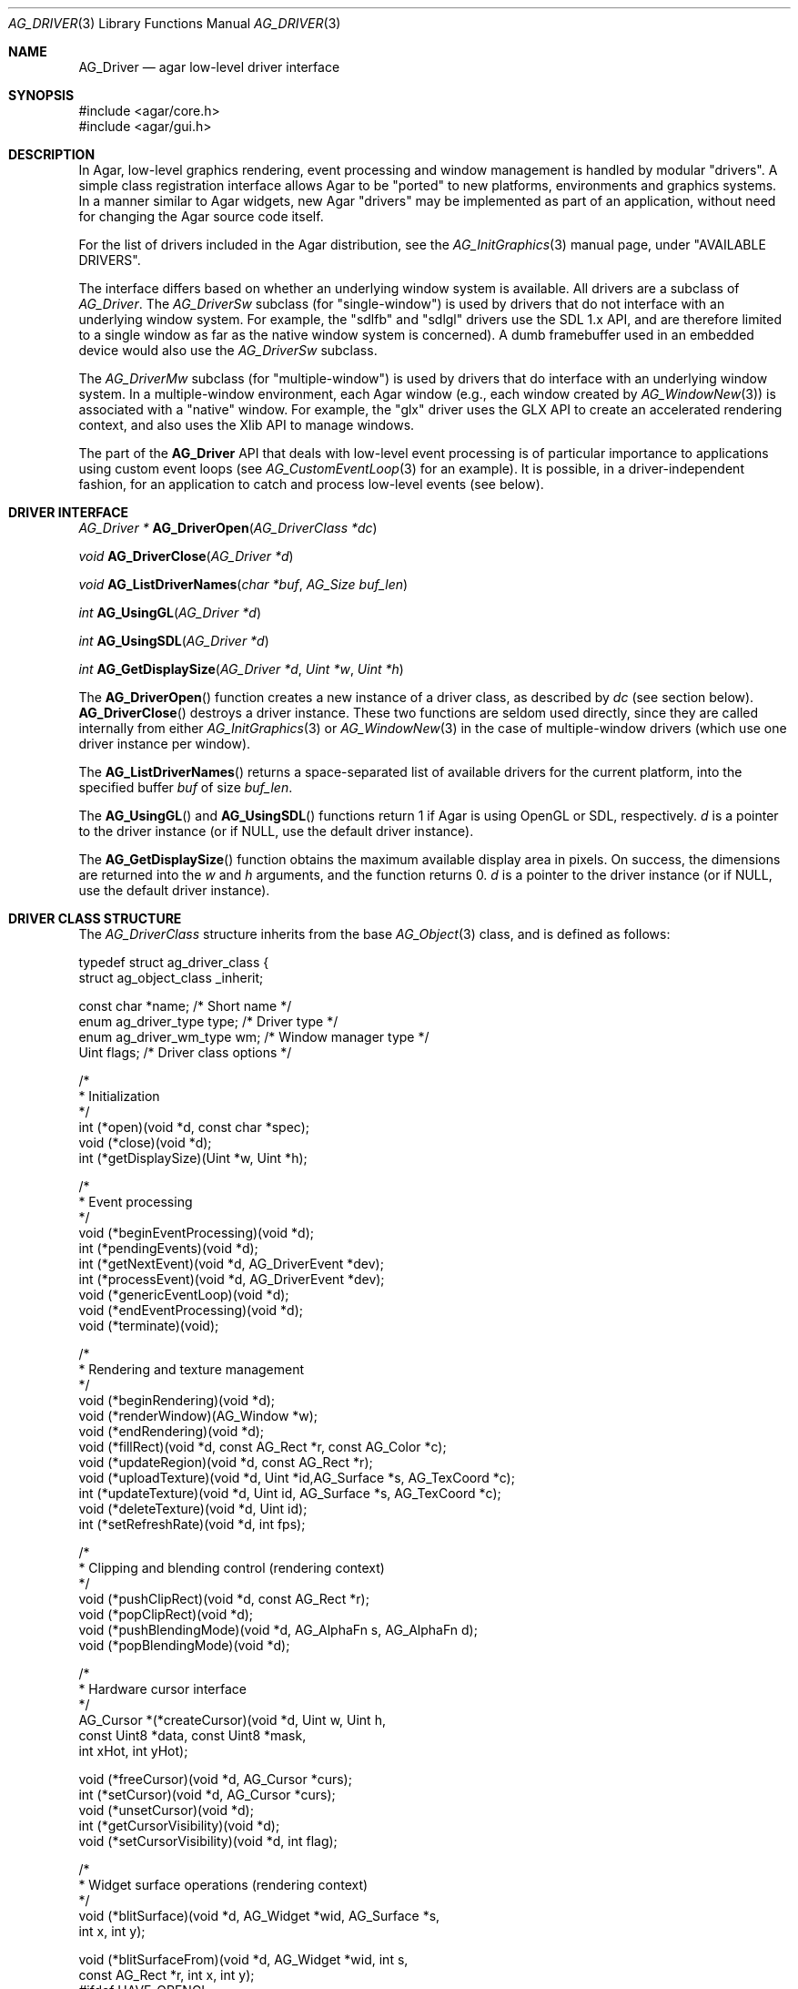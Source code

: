 .\" Copyright (c) 2009-2020 Julien Nadeau Carriere <vedge@csoft.net>
.\" All rights reserved.
.\"
.\" Redistribution and use in source and binary forms, with or without
.\" modification, are permitted provided that the following conditions
.\" are met:
.\" 1. Redistributions of source code must retain the above copyright
.\"    notice, this list of conditions and the following disclaimer.
.\" 2. Redistributions in binary form must reproduce the above copyright
.\"    notice, this list of conditions and the following disclaimer in the
.\"    documentation and/or other materials provided with the distribution.
.\"
.\" THIS SOFTWARE IS PROVIDED BY THE AUTHOR ``AS IS'' AND ANY EXPRESS OR
.\" IMPLIED WARRANTIES, INCLUDING, BUT NOT LIMITED TO, THE IMPLIED
.\" WARRANTIES OF MERCHANTABILITY AND FITNESS FOR A PARTICULAR PURPOSE
.\" ARE DISCLAIMED. IN NO EVENT SHALL THE AUTHOR BE LIABLE FOR ANY DIRECT,
.\" INDIRECT, INCIDENTAL, SPECIAL, EXEMPLARY, OR CONSEQUENTIAL DAMAGES
.\" (INCLUDING BUT NOT LIMITED TO, PROCUREMENT OF SUBSTITUTE GOODS OR
.\" SERVICES; LOSS OF USE, DATA, OR PROFITS; OR BUSINESS INTERRUPTION)
.\" HOWEVER CAUSED AND ON ANY THEORY OF LIABILITY, WHETHER IN CONTRACT,
.\" STRICT LIABILITY, OR TORT (INCLUDING NEGLIGENCE OR OTHERWISE) ARISING
.\" IN ANY WAY OUT OF THE USE OF THIS SOFTWARE EVEN IF ADVISED OF THE
.\" POSSIBILITY OF SUCH DAMAGE.
.\"
.Dd March 22, 2010
.Dt AG_DRIVER 3
.Os
.ds vT Agar API Reference
.ds oS Agar 1.4.0
.Sh NAME
.Nm AG_Driver
.Nd agar low-level driver interface
.Sh SYNOPSIS
.Bd -literal
#include <agar/core.h>
#include <agar/gui.h>
.Ed
.Sh DESCRIPTION
.\" IMAGE(http://libagar.org/widgets/AG_DriverGLX.png, "The Xorg/glx driver")
In Agar, low-level graphics rendering, event processing and window management
is handled by modular "drivers".
A simple class registration interface allows Agar to be "ported" to new
platforms, environments and graphics systems.
In a manner similar to Agar widgets, new Agar "drivers" may be implemented
as part of an application, without need for changing the Agar source code
itself.
.Pp
For the list of drivers included in the Agar distribution, see the
.Xr AG_InitGraphics 3
manual page, under "AVAILABLE DRIVERS".
.Pp
The interface differs based on whether an underlying window system is available.
All drivers are a subclass of
.Ft AG_Driver .
The
.Ft AG_DriverSw
subclass (for "single-window") is used by drivers that do not interface with
an underlying window system.
For example, the "sdlfb" and "sdlgl" drivers use the SDL 1.x API, and are
therefore limited to a single window as far as the native window system is
concerned).
A dumb framebuffer used in an embedded device would also use the
.Ft AG_DriverSw
subclass.
.Pp
The
.Ft AG_DriverMw
subclass (for "multiple-window") is used by drivers that do interface with
an underlying window system.
In a multiple-window environment, each Agar window (e.g., each window created
by
.Xr AG_WindowNew 3 )
is associated with a "native" window.
For example, the "glx" driver uses the GLX API to create an accelerated
rendering context, and also uses the Xlib API to manage windows.
.Pp
The part of the
.Nm
API that deals with low-level event processing is of particular importance
to applications using custom event loops (see
.Xr AG_CustomEventLoop 3
for an example).
It is possible, in a driver-independent fashion, for an application to catch
and process low-level events (see below).
.Sh DRIVER INTERFACE
.nr nS 1
.Ft "AG_Driver *"
.Fn AG_DriverOpen "AG_DriverClass *dc"
.Pp
.Ft "void"
.Fn AG_DriverClose "AG_Driver *d"
.Pp
.Ft "void"
.Fn AG_ListDriverNames "char *buf" "AG_Size buf_len"
.Pp
.Ft int
.Fn AG_UsingGL "AG_Driver *d"
.Pp
.Ft int
.Fn AG_UsingSDL "AG_Driver *d"
.Pp
.Ft int
.Fn AG_GetDisplaySize "AG_Driver *d" "Uint *w" "Uint *h"
.Pp
.nr nS 0
The
.Fn AG_DriverOpen
function creates a new instance of a driver class, as described by
.Fa dc
(see section below).
.Fn AG_DriverClose
destroys a driver instance.
These two functions are seldom used directly, since they are called
internally from either
.Xr AG_InitGraphics 3
or
.Xr AG_WindowNew 3
in the case of multiple-window drivers (which use one driver instance per
window).
.Pp
The
.Fn AG_ListDriverNames
returns a space-separated list of available drivers for the current
platform, into the specified buffer
.Fa buf
of size
.Fa buf_len .
.Pp
The
.Fn AG_UsingGL
and
.Fn AG_UsingSDL
functions return 1 if Agar is using OpenGL or SDL, respectively.
.Fa d 
is a pointer to the driver instance (or if NULL, use the default driver
instance).
.Pp
The
.Fn AG_GetDisplaySize
function obtains the maximum available display area in pixels.
On success, the dimensions are returned into the
.Fa w
and
.Fa h
arguments, and the function returns 0.
.Fa d
is a pointer to the driver instance (or if NULL, use the default driver
instance).
.Sh DRIVER CLASS STRUCTURE
The
.Ft AG_DriverClass
structure inherits from the base
.Xr AG_Object 3
class, and is defined as follows:
.Bd -literal
typedef struct ag_driver_class {
    struct ag_object_class _inherit;

    const char *name;          /* Short name */
    enum ag_driver_type type;  /* Driver type */
    enum ag_driver_wm_type wm; /* Window manager type */
    Uint flags;                /* Driver class options */

    /*
     * Initialization
     */
    int  (*open)(void *d, const char *spec);
    void (*close)(void *d);
    int  (*getDisplaySize)(Uint *w, Uint *h);

    /*
     * Event processing
     */
    void (*beginEventProcessing)(void *d);
    int  (*pendingEvents)(void *d);
    int  (*getNextEvent)(void *d, AG_DriverEvent *dev);
    int  (*processEvent)(void *d, AG_DriverEvent *dev);
    void (*genericEventLoop)(void *d);
    void (*endEventProcessing)(void *d);
    void (*terminate)(void);

    /*
     * Rendering and texture management
     */
    void (*beginRendering)(void *d);
    void (*renderWindow)(AG_Window *w);
    void (*endRendering)(void *d);
    void (*fillRect)(void *d, const AG_Rect *r, const AG_Color *c);
    void (*updateRegion)(void *d, const AG_Rect *r);
    void (*uploadTexture)(void *d, Uint *id,AG_Surface *s, AG_TexCoord *c);
    int  (*updateTexture)(void *d, Uint id, AG_Surface *s, AG_TexCoord *c);
    void (*deleteTexture)(void *d, Uint id);
    int (*setRefreshRate)(void *d, int fps);

    /*
     * Clipping and blending control (rendering context)
     */
    void (*pushClipRect)(void *d, const AG_Rect *r);
    void (*popClipRect)(void *d);
    void (*pushBlendingMode)(void *d, AG_AlphaFn s, AG_AlphaFn d);
    void (*popBlendingMode)(void *d);

    /*
     * Hardware cursor interface
     */
    AG_Cursor *(*createCursor)(void *d, Uint w, Uint h,
                               const Uint8 *data, const Uint8 *mask,
                               int xHot, int yHot);

    void (*freeCursor)(void *d, AG_Cursor *curs);
    int  (*setCursor)(void *d, AG_Cursor *curs);
    void (*unsetCursor)(void *d);
    int  (*getCursorVisibility)(void *d);
    void (*setCursorVisibility)(void *d, int flag);

    /*
     * Widget surface operations (rendering context)
     */
    void (*blitSurface)(void *d, AG_Widget *wid, AG_Surface *s,
                        int x, int y);

    void (*blitSurfaceFrom)(void *d, AG_Widget *wid, int s,
                            const AG_Rect *r, int x, int y);
#ifdef HAVE_OPENGL
    void (*blitSurfaceGL)(void *d, AG_Widget *wid, AG_Surface *s,
                          float w, float h);
    void (*blitSurfaceFromGL)(void *d, AG_Widget *wid, int s,
                              float w, float h);
    void (*blitSurfaceFlippedGL)(void *d, AG_Widget *wid, int s,
                                 float w, float h);
#endif
    void (*backupSurfaces)(void *d, AG_Widget *wid);
    void (*restoreSurfaces)(void *d, AG_Widget *wid);
    int  (*renderToSurface)(void *d, AG_Widget *wid, AG_Surface **s);

    /*
     * Rendering operations (rendering context)
     */
    void (*putPixel)(void *d, int x, int y, const AG_Color *c);
    void (*putPixel32)(void *d, int x, int y, Uint32 px);
    void (*putPixelRGB8)(void *d, int x, int y, Uint8 r, Uint8 g, Uint8 b);
#if AG_MODEL == AG_LARGE
    void (*putPixel64)(void *d, int x, int y, Uint64 px);
    void (*putPixelRGB16)(void *d, int x, int y,
                          Uint16 r, Uint16 g, Uint16 b);
#endif
    void (*blendPixel)(void *d, int x, int y, const AG_Color *c,
                       AG_AlphaFn fnSrc, AG_AlphaFn fnDst);

    void (*drawLine)(void *d, int x1, int y1, int x2, int y2,
                     const AG_Color *c);
    void (*drawLineH)(void *d, int x1, int x2, int y, const AG_Color *c);
    void (*drawLineV)(void *d, int x, int y1, int y2, const AG_Color *c);

    void (*drawLineBlended)(void *d, int x1, int y1, int x2, int y2,
                            const AG_Color *c,
                            AG_AlphaFn fnSrc, AG_AlphaFn fnDst);

    void (*drawLineW)(void *d, int x1, int y1, int x2, int y2,
                      const AG_Color *c, float width);
    void (*drawLineW_Sti16)(void *d, int x1, int y1, int x2, int y2,
                            const AG_Color *c, float width, Uint16 mask);

    void (*_Nonnull drawTriangle)(void *_Nonnull, const AG_Pt *_Nonnull,
                                  const AG_Pt *_Nonnull, const AG_Pt *_Nonnull,
                                  const AG_Color *_Nonnull);
    void (*_Nonnull drawPolygon)(void *_Nonnull, const AG_Pt *_Nonnull, Uint,
                                 const AG_Color *_Nonnull);
    void (*_Nonnull drawPolygonSti32)(void *_Nonnull, const AG_Pt *_Nonnull,
                                      Uint, const AG_Color *_Nonnull,
                                      const Uint8 *_Nonnull);

    void (*drawArrow)(void *d, float angle, int x, int y, int h,
                      const AG_Color *c1, const AG_Color *c2);

    void (*drawBoxRounded)(void *d, const AG_Rect *r, int z, int rad,
                           const AG_Color *c1, const AG_Color *c2);
    void (*drawBoxRoundedTop)(void *d, const AG_Rect *r, int z, int rad,
                              const AG_Color *c1, const AG_Color *c2,
                              const AG_Color *c3);

    void (*drawCircle)(void *d, int x, int y, int r, const AG_Color *c);
    void (*drawCircleFilled)(void *d, int x, int y, int r, const AG_Color *c);
    void (*drawRectFilled)(void *d, const AG_Rect *r, const AG_Color *c);
    void (*drawRectBlended)(void *d, const AG_Rect *r, const AG_Color *c,
                            AG_AlphaFn fnSrc, AG_AlphaFn fnDst);
    void (*drawRectDithered)(void *d, const AG_Rect *r, const AG_Color *c);

    /* Typography */
    void (*updateGlyph)(void *d, AG_Glyph *gl);
    void (*drawGlyph)(void *d, const AG_Glyph *gl, int x, int y);

    /* Display list management (GL driver specific) */
    void (*deleteList)(void *d, Uint listID);

    /* Clipboard access */
    char *(*getClipboardText)(void *);
    int   (*setClipboardText)(void *, const char *);
} AG_DriverClass;
.Ed
.Pp
The
.Va type
field should be set to
.Dv AG_FRAMEBUFFER
for dumb-framebuffer drawing, or
.Dv AG_VECTOR
for vector-based drawing such as OpenGL.
.Pp
The
.Va wm
field may be set to
.Dv AG_WM_SINGLE
for single-window drivers, or
.Dv AG_WM_MULTIPLE
for multiple-window drivers.
.Pp
Acceptable values for the
.Va flags
field include:
.Bl -tag -compact -width "AG_DRIVER_TEXTURES "
.It AG_DRIVER_OPENGL
OpenGL calls are supported.
.It AG_DRIVER_SDL
SDL 1.x calls are supported.
.It AG_DRIVER_TEXTURES
Texture management operations are supported.
.El
.Pp
The
.Fn open
method is invoked to initialize a new driver instance.
.Fn open
is expected to initialize the
.Va mouse
and
.Va kbd
fields of
.Nm
(see
.Xr AG_MouseNew 3 ,
.Xr AG_KeyboardNew 3 ) .
Return 0 on success and -1 on failure.
.Pp
The
.Fn close
method is invoked to destroy a driver instance.
It is expected to destroy the
.Va mouse
and
.Va kbd
fields of
.Nm .
.Pp
The
.Fn getDisplaySize
operation should return the total display size available, in pixels, into
.Fa w
and
.Fa h .
For single-window drivers, this is the size of the display available to
Agar.
For multiple-window drivers, this is the total size of the desktop (if
multiple workspaces are supported, it should be limited to the size of
a single workspace in pixels).
This operation should return 0 on success and -1 on failure.
.Pp
The
.Fn beginEventProcessing
callback is invoked before event processing begins.
Most drivers will not need to do anything here.
.Pp
.Fn pendingEvents
returns a non-zero value if there are events waiting to be processed (see
.Fn AG_PendingEvents ) .
.Pp
.Fn getNextEvent
retrieves and remove the next event from the queue (see
.Fn AG_GetNextEvent ) .
.Pp
.Fn processEvent
processes the event described by
.Fa dev
(see
.Fn AG_ProcessEvent ) .
.Pp
The
.Fn genericEventLoop
method is obsolete as of Agar-1.5 (see
.Xr AG_EventLoop 3 ) .
.Pp
The
.Fn endEventProcessing
callback is invoked after event processing is done.
For most drivers, there is nothing to do here.
.Pp
The
.Fn terminate
operation is obsolete as of Agar-1.5 (see
.Xr AG_Terminate 3 ) .
.Pp
The
.Fn beginRendering
and
.Fn endRendering
operations are invoked by
.Xr AG_BeginRendering 3
and
.Xr AG_EndRendering 3
to prepare for rendering of GUI elements.
.Pp
The
.Fn renderWindow
operation renders an Agar window.
Usually, it will simply invoke
.Xr AG_WidgetDraw 3
on
.Fa win .
Framebuffer drivers may also want to update video regions from here.
.Pp
The
.Fn fillRect
operation is expected to fill a rectangle
.Fa r
with color
.Fa c .
.Pp
The
.Fn updateRegion
operation, usually specific to framebuffer drivers, is expected to update
a region of video memory represented by
.Fa r .
.Pp
.Fn uploadTexture ,
.Fn updateTexture
and
.Fn deleteTexture
are specific to drivers with texture management facilities.
.Fn uploadTexture
creates a texture from an
.Xr AG_Surface 3 ,
returning the computed texture coordinates.
.Fn updateTexture
is expected to update an existing texture from a recently modified surface.
.Fn deleteTexture
arranges for the specified texture to be deleted as soon as possible.
.Pp
The
.Fn setRefreshRate
operation is invoked by
.Xr AG_SetRefreshRate 3 ,
to configure a fixed refresh rate, as a driver-specific hint that can
be ignored.
.Pp
.Fn pushClipRect
should create a clipping rectangle over
.Fa r .
If a clipping rectangle is already in effect, it should be saved on a stack.
.Fn popClipRect
pops the last clipping rectangle off the stack.
.Pp
.Fn pushBlendingMode
should configure an alpha blending mode (see
.Xr AG_AlphaFn 3 ) .
If a blending mode is already set, it should be saved on a stack.
.Fn popBlendingMode
pops the last blending mode off the stack.
.Pp
The following operations are optional and provide Agar with access over
hardware cursors.
See
.Xr AG_Cursor 3
for details on the Agar cursor control interface.
.Pp
The
.Fn createCursor
operation creates a hardware cursor from the bitmap data
.Fa data
and transparency mask
.Fa mask .
The hotspot coordinates are given in
.Fa xHot ,
.Fa yHot .
If a hardware cursor cannot be allocated, the call should return NULL.
.Fn freeCursor
destroys any hardware cursor corresponding to the given
.Ft AG_Cursor
structure.
.Pp
The
.Fn setCursor
operation changes the current cursor to the specified cursor, returning 0
on success or -1 on failure.
.Fn unsetCursor
reverts to the default cursor.
.Pp
The
.Fn getCursorVisibility
and
.Fn setCursorVisibility
routines retrieve and set the cursor visibility flag.
.Pp
The following operations form the backend of the
.Xr AG_Widget 3
surface operations such as
.Xr AG_WidgetBlitFrom 3 .
They all accept a
.Ft AG_Widget
argument, and coordinate arguments are always with respect to the widget's
local coordinate system.
.Pp
.Fn blitSurface
implements
.Xr AG_WidgetBlit 3 ,
which performs an unaccelerated (software) blit from any
.Xr AG_Surface 3 ,
to target coordinates
.Fa x ,
.Fa y .
Note: Efficient code should use
.Fn blitSurfaceFrom
instead.
.Pp
.Fn blitSurfaceFrom
implements
.Xr AG_WidgetBlitFrom 3 ,
which uses a widget-mapped surface as source.
If a texture unit is available then the previously uploaded hardware texture
is used as source.
If texture hardware is not available, a software blit is done.
.Pp
The
.Fn blitSurfaceGL
and
.Fn blitSurfaceFromGL
variants are specific to OpenGL drivers.
Instead of accepting an explicit source or destination rectangle parameter,
they rely on the current transformation matrix being set accordingly.
.Fn blitSurfaceFlippedGL
reverses the order of the rows in the image.
.Pp
The
.Fn backupSurfaces
operation should create a software backup of all surfaces registered under
the given widget.
.Fn restoreSurfaces
restores a widget's surfaces from backup.
These operations are needed with OpenGL on some platforms, where a window
resize may result in a loss of OpenGL context data.
.Pp
The
.Fn renderToSurface
operation renders a widget to a newly allocated
.Xr AG_Surface 3 ,
returned into the
.Fa su
argument.
The function should return 0 on success or -1 on failure.
.Pp
.Fn putPixel ,
.Fn putPixel32 ,
.Fn putPixel64 ,
.Fn putPixelRGB8
and
.Fn putPixelRGB16
write a packed pixel of specified color at coordinates
.Fa x ,
.Fa y .
If the display surface uses 8-bit precision components,
.Fn putPixel64
and
.Fn putPixelRGB16
should compress component ranges to the best 8-bit approximation.
.Pp
.Fn blendPixel
blends the pixel at
.Fa x ,
.Fa y
against the specified
.Ft AG_Color
using the source and destination blending factors
.Fa fnSrc
and
.Fa fnDst .
.Pp
.Fn drawLine
renders a line of color
.Fa C
from endpoint
.Fa x1 ,
.Fa y1
to endpoint
.Fa x2 ,
.Fa y2 .
The
.Fn drawLineH
operation renders a horizontal line, and
.Fn drawLineV
renders a vertical line.
.Fn drawLineBlended
renders a line with transparency (see
.Xr AG_AlphaFn 3 ) .
.Pp
.Fn drawArrow
renders an arrow of length
.Fa h
at coordinates
.Fa x ,
.Fa y
and clockwise rotation
.Fa angle
(0=up, 90=right, 180=down, 270=left).
.Pp
.Fn drawBoxRounded
renders a 3D-style box of depth
.Fa z ,
with corners rounded to radius
.Fa rad .
The
.Fn drawBoxRoundedTop
variant only rounds the two top corners.
.Pp
The
.Fn drawCircle
operation renders a circle of radius
.Fa r ,
centered around
.Fa x ,
.Fa y .
The
.Fn drawCircle2
variant adds a 3D-style effect.
.Pp
The
.Fn drawRectFilled
operation fills the target rectangle
.Fa r
with the given color
.Fn drawRectBlended
renders a filled rectangle with transparency (see
.Xr AG_AlphaFn 3 ) .
.Fn drawRectDithered
renders a filled rectangle with ditering effect (commonly used to illustrate
"disabled" GUI controls).
.Pp
The
.Fn updateGlyph
operation ensures that the specified font glyph (see
.Xr AG_Text 3 )
is ready to be rendered.
OpenGL drivers, for example, can use this operation to upload a rendered
version of the glyph to the texture hardware.
The
.Fn drawGlyph
operation renders a given font glyph at target coordinates
.Fa x ,
.Fa y .
The target point will correspond to the top left corner of the rendered glyph.
.Pp
The
.Fn deleteList
operation arranges for the specified display list to be deleted as soon as
possible (typically in the
.Fn endRendering
routine).
.Pp
The optional
.Fn getClipboardText
operation returns a newly-allocated string with the clipboard contents (in UTF-8).
The returned string is freeable by the caller.
.Pp
The optional
.Fn setClipboardText
operation sets the clipboard contents to a copy of the given UTF-8 string
and returns 0 on success or -1 on failure.
.Sh EVENT PROCESSING
.nr nS 1
.Ft int
.Fn AG_PendingEvents "AG_Driver *d"
.Pp
.Ft int
.Fn AG_GetNextEvent "AG_Driver *d" "AG_DriverEvent *dev"
.Pp
.Ft int
.Fn AG_ProcessEvent "AG_Driver *d" "AG_DriverEvent *dev"
.Bd -literal
/* Requires Agar compiled --with-sdl */
.Ed
.Ft int
.Fn AG_SDL_TranslateEvent "AG_Driver *d" "const SDL_Event *ev" "AG_DriverEvent *dev"
.Pp
.Ft void
.Fn AG_WindowProcessQueued "void"
.Pp
.nr nS 0
Low-level driver events are represented by the
.Ft AG_DriverEvent
structure, which provides the public members
.Va type
and
.Va win .
The
.Va win
member is a pointer to the corresponding
.Xr AG_Window 3
(for single-window drivers,
.Va win
is always NULL).
The
.Va type
field is an enum that can take on the values:
.Pp
.Bl -tag -compact -width "AG_DRIVER_MOUSE_BUTTON_DOWN "
.It AG_DRIVER_MOUSE_MOTION
Mouse cursor has moved to coordinates
.Va data.motion.{x,y} .
.It AG_DRIVER_MOUSE_BUTTON_DOWN
.It AG_DRIVER_MOUSE_BUTTON_UP
Mouse button has been pressed or released at coordinates
.Va data.button.{x,y} .
The button index is passed as
.Va data.button.which .
.It AG_DRIVER_MOUSE_ENTER
.It AG_DRIVER_MOUSE_LEAVE
The mouse cursor has entered or left the window area.
These events are specific to multiple-window drivers.
.It AG_DRIVER_FOCUS_IN
.It AG_DRIVER_FOCUS_OUT
Application focus has been gained or lost.
These events are specific to multiple-window drivers.
.It AG_DRIVER_KEY_DOWN
.It AG_DRIVER_KEY_UP
A key has been pressed or released.
The keysym (see
.Xr AG_KeySym 3 )
is passed as
.Va data.key.ks .
A 32-bit Unicode (UCS-4) representation of the corresponding character, if
any, is passed as
.Va data.key.ucs .
.It AG_DRIVER_EXPOSE
The underlying graphics system is requesting a refresh of the video display.
.It AG_DRIVER_VIDEORESIZE
The application window has been resized to
.Va data.videoresize.{w,h} .
Some drivers may also raise this event when the window is moved.
.It AG_DRIVER_CLOSE
The user has requested that a window be closed.
For multiple-window drivers, the default behavior is to post a
.Sq window-close
event to the corresponding Agar window.
For single-window drivers, the application is usually terminated as a result.
.El
.Pp
The
.Fn AG_PendingEvents
function returns 1 if there are events waiting to be processed, or 0 if the
event queue is empty.
.Pp
.Fn AG_GetNextEvent
retrieves and removes the next event on the queue, initializing the structure
pointed by
.Fa dev
with its contents.
.Fn AG_GetNextEvent
returns 1 if the event has been successfully retrieved into
.Fa dev .
The function returns 0 if the event was dequeued (and no further processing
is required), or -1 if an error has occurred.
.Pp
.Fn AG_ProcessEvent
processes the event pointed to by
.Fa dev
in the default manner.
The call returns 1 if the event was successfully, 0 if Agar has ignored the event entirely,
or -1 if an error has occurred.
.Pp
The
.Fn AG_SDL_TranslateEvent
function translates a
.Xr SDL_Event 3
structure to an Agar
.Fn AG_DriverEvent .
This function is only available if Agar was compiled with SDL support.
Agar supports more than one driver instance per application.
The
.Fa d
argument of
.Fn AG_PendingEvents ,
.Fn AG_GetNextEvent ,
.Fn AG_ProcessEvent
and
.Fn AG_SDL_TranslateEvent
can be set to NULL, in which case the default driver instance will be used.
.Sh EXAMPLES
.\" MANLINK(AG_CustomEventLoop)
The following code fragment implements a basic event loop.
It retrieves pending events, examines them, and forwards them to Agar
for processing:
.Bd -literal -offset indent
AG_DriverEvent ev;

while (AG_PendingEvents(NULL) > 0) {
	if (AG_GetNextEvent(NULL, &ev)) {
		switch (ev.type) {
		case AG_DRIVER_MOUSE_BUTTON_DOWN:
			printf("Click at %d,%d\\n",
			    dev.data.button.x,
			    dev.data.button.y);
			break;
		case AG_DRIVER_KEY_DOWN:
			printf("Key pressed: %d\\n",
			    (int)dev.data.key.ks);
			break;
		default:
			break;
		}
		if (AG_ProcessEvent(NULL, &ev) == -1)
			break;
	}
}
.Ed
.Sh SEE ALSO
.Xr AG_GL 3 ,
.Xr AG_InitGraphics 3 ,
.Xr AG_Intro 3 ,
.Xr AG_Widget 3 ,
.Xr AG_Window 3
.Sh HISTORY
The
.Nm
interface first appeared in Agar 1.4.0.
Agar 1.6.0 added the driver operations
.Fn putPixel64 ,
.Fn putPixelRGB16 ,
.Fn drawTriangle ,
.Fn drawPolygon ,
.Fn drawPolygonSti32 ,
.Fn drawLineW ,
.Fn drawLineW_Sti16 ,
.Fn getClipboardText
and
.Fn setClipboardText .
